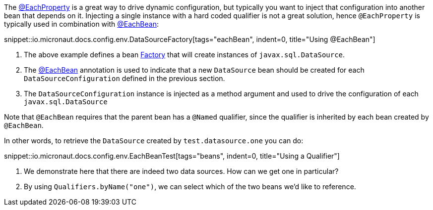 The link:{api}/io/micronaut/context/annotation/EachProperty.html[@EachProperty] is a great way to drive dynamic configuration, but typically you want to inject that configuration into another bean that depends on it. Injecting a single instance with a hard coded qualifier is not a great solution, hence `@EachProperty` is typically used in combination with link:{api}/io/micronaut/context/annotation/EachBean.html[@EachBean]:

snippet::io.micronaut.docs.config.env.DataSourceFactory[tags="eachBean", indent=0, title="Using @EachBean"]

<1> The above example defines a bean link:{api}/io/micronaut/context/annotation/Factory.html[Factory] that will create instances of `javax.sql.DataSource`.
<2> The link:{api}/io/micronaut/context/annotation/EachBean.html[@EachBean] annotation is used to indicate that a new `DataSource` bean should be created for each `DataSourceConfiguration` defined in the previous section.
<3> The `DataSourceConfiguration` instance is injected as a method argument and used to drive the configuration of each `javax.sql.DataSource`

Note that `@EachBean` requires that the parent bean has a `@Named` qualifier, since the qualifier is inherited by each bean created by `@EachBean`.

In other words, to retrieve the `DataSource` created by `test.datasource.one` you can do:

snippet::io.micronaut.docs.config.env.EachBeanTest[tags="beans", indent=0, title="Using a Qualifier"]

<1> We demonstrate here that there are indeed two data sources. How can we get one in particular?
<2> By using `Qualifiers.byName("one")`, we can select which of the two beans we'd like to reference.